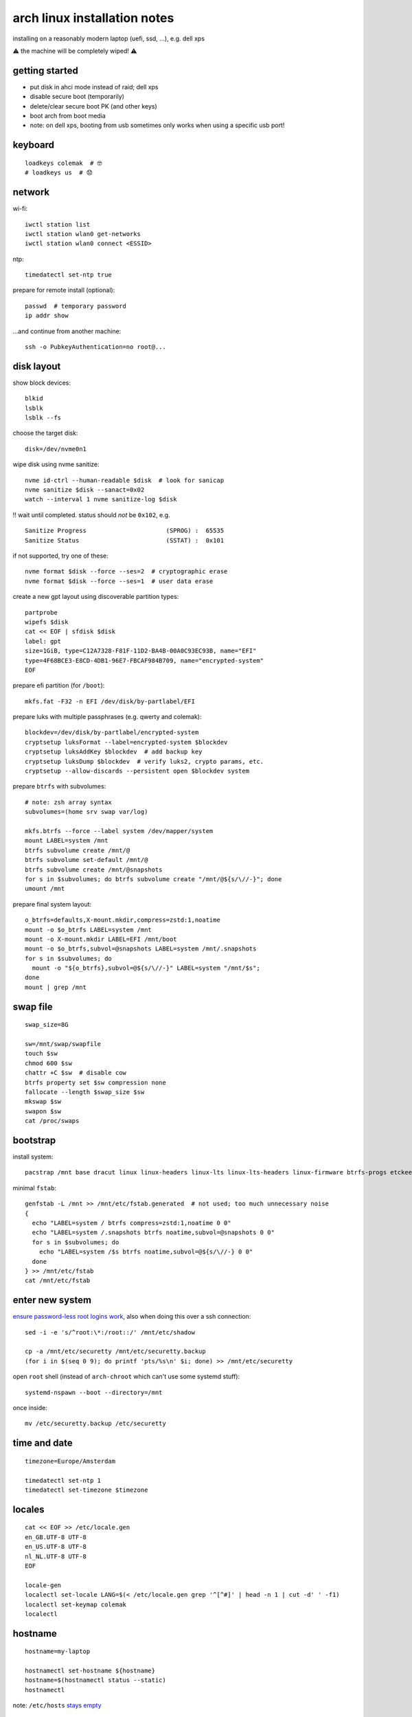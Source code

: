 =============================
arch linux installation notes
=============================

installing on a reasonably modern laptop (uefi, ssd, …), e.g. dell xps

⚠ the machine will be completely wiped! ⚠

getting started
===============

- put disk in ahci mode instead of raid; dell xps
- disable secure boot (temporarily)
- delete/clear secure boot PK (and other keys)
- boot arch from boot media
- note: on dell xps, booting from usb sometimes only works when using a specific usb port!

keyboard
========

::

  loadkeys colemak  # 🤓
  # loadkeys us  # 😞

network
=======

wi-fi::

  iwctl station list
  iwctl station wlan0 get-networks
  iwctl station wlan0 connect <ESSID>

ntp::

  timedatectl set-ntp true

prepare for remote install (optional)::

  passwd  # temporary password
  ip addr show

…and continue from another machine::

  ssh -o PubkeyAuthentication=no root@...

disk layout
===========

show block devices::

  blkid
  lsblk
  lsblk --fs

choose the target disk::

  disk=/dev/nvme0n1

wipe disk using nvme sanitize::

  nvme id-ctrl --human-readable $disk  # look for sanicap
  nvme sanitize $disk --sanact=0x02
  watch --interval 1 nvme sanitize-log $disk

‼ wait until completed. status should *not* be ``0x102``, e.g.

::

  Sanitize Progress                      (SPROG) :  65535
  Sanitize Status                        (SSTAT) :  0x101

if not supported, try one of these::

  nvme format $disk --force --ses=2  # cryptographic erase
  nvme format $disk --force --ses=1  # user data erase

create a new gpt layout using discoverable partition types::

  partprobe
  wipefs $disk
  cat << EOF | sfdisk $disk
  label: gpt
  size=1GiB, type=C12A7328-F81F-11D2-BA4B-00A0C93EC93B, name="EFI"
  type=4F68BCE3-E8CD-4DB1-96E7-FBCAF984B709, name="encrypted-system"
  EOF

prepare efi partition (for ``/boot``)::

  mkfs.fat -F32 -n EFI /dev/disk/by-partlabel/EFI

prepare luks with multiple passphrases (e.g. qwerty and colemak)::

  blockdev=/dev/disk/by-partlabel/encrypted-system
  cryptsetup luksFormat --label=encrypted-system $blockdev
  cryptsetup luksAddKey $blockdev  # add backup key
  cryptsetup luksDump $blockdev  # verify luks2, crypto params, etc.
  cryptsetup --allow-discards --persistent open $blockdev system

prepare ``btrfs`` with subvolumes::

  # note: zsh array syntax
  subvolumes=(home srv swap var/log)

  mkfs.btrfs --force --label system /dev/mapper/system
  mount LABEL=system /mnt
  btrfs subvolume create /mnt/@
  btrfs subvolume set-default /mnt/@
  btrfs subvolume create /mnt/@snapshots
  for s in $subvolumes; do btrfs subvolume create "/mnt/@${s/\//-}"; done
  umount /mnt

prepare final system layout::

  o_btrfs=defaults,X-mount.mkdir,compress=zstd:1,noatime
  mount -o $o_btrfs LABEL=system /mnt
  mount -o X-mount.mkdir LABEL=EFI /mnt/boot
  mount -o $o_btrfs,subvol=@snapshots LABEL=system /mnt/.snapshots
  for s in $subvolumes; do
    mount -o "${o_btrfs},subvol=@${s/\//-}" LABEL=system "/mnt/$s";
  done
  mount | grep /mnt

swap file
=========

::

  swap_size=8G

  sw=/mnt/swap/swapfile
  touch $sw
  chmod 600 $sw
  chattr +C $sw  # disable cow
  btrfs property set $sw compression none
  fallocate --length $swap_size $sw
  mkswap $sw
  swapon $sw
  cat /proc/swaps

bootstrap
=========

install system::

  pacstrap /mnt base dracut linux linux-headers linux-lts linux-lts-headers linux-firmware btrfs-progs etckeeper intel-ucode networkmanager sudo vim wget

minimal ``fstab``::

  genfstab -L /mnt >> /mnt/etc/fstab.generated  # not used; too much unnecessary noise
  {
    echo "LABEL=system / btrfs compress=zstd:1,noatime 0 0"
    echo "LABEL=system /.snapshots btrfs noatime,subvol=@snapshots 0 0"
    for s in $subvolumes; do
      echo "LABEL=system /$s btrfs noatime,subvol=@${s/\//-} 0 0"
    done
  } >> /mnt/etc/fstab
  cat /mnt/etc/fstab

enter new system
================

`ensure password-less root logins work`__, also when doing this over a ssh connection::

  sed -i -e 's/^root:\*:/root::/' /mnt/etc/shadow

  cp -a /mnt/etc/securetty /mnt/etc/securetty.backup
  (for i in $(seq 0 9); do printf 'pts/%s\n' $i; done) >> /mnt/etc/securetty

__ https://bugs.archlinux.org/task/45903

open ``root`` shell (instead of ``arch-chroot`` which can't use some systemd stuff)::

  systemd-nspawn --boot --directory=/mnt

once inside::

  mv /etc/securetty.backup /etc/securetty

time and date
=============

::

  timezone=Europe/Amsterdam

  timedatectl set-ntp 1
  timedatectl set-timezone $timezone

locales
=======

::

  cat << EOF >> /etc/locale.gen
  en_GB.UTF-8 UTF-8
  en_US.UTF-8 UTF-8
  nl_NL.UTF-8 UTF-8
  EOF

  locale-gen
  localectl set-locale LANG=$(< /etc/locale.gen grep '^[^#]' | head -n 1 | cut -d' ' -f1)
  localectl set-keymap colemak
  localectl

hostname
========

::

  hostname=my-laptop

  hostnamectl set-hostname ${hostname}
  hostname=$(hostnamectl status --static)
  hostnamectl

note: ``/etc/hosts`` `stays empty`__

__ https://www.freedesktop.org/software/systemd/man/nss-myhostname.html

etckeeper
=========

::

  git config --global user.name root
  git config --global user.email "root@$(hostnamectl status --static)"
  etckeeper init
  etckeeper commit -m 'initial import'

user account
============

root password::

  passwd

user account::

  user=wbolster

  useradd -m $user
  passwd $user  # user password

admin access for ``sudo`` + ``polkit``::

  usermod -aG wheel $user
  echo '%wheel ALL=(ALL) ALL' > /etc/sudoers.d/wheel

packages
========

🌈😎::

  sed -i -e 's/^#\(Color\)$/\1/' /etc/pacman.conf

`paru`__ aur helper:

__ https://github.com/Morganamilo/paru

::

  # check latest version, though this is only for one-off bootstrap use
  url='https://github.com/Morganamilo/paru/releases/download/v1.3.0/paru-v1.3.0-x86_64.tar.zst'

  cd /tmp
  wget "$url"
  tar --zstd -xf paru-*.tar.zst paru
  pacman -S base-devel
  sudo -u $user ./paru -S paru-bin

…or install manually (takes much longer)::

  pacman -S base-devel rustup

  su - $user
  rustup toolchain install stable
  git clone https://aur.archlinux.org/paru.git
  cd paru
  makepkg -si
  exit  # back to root shell

booting
=======

secure boot::

  sudo -u $user paru -S efitools gnu-efi sbkeys sbsigntools

  dir=/etc/secure-boot
  mkdir $dir
  cd $dir

  sbkeys  # enter name

  mkdir PK KEK db
  ln -s ../PK.auth PK/
  ln -s ../KEK.auth KEK/
  ln -s ../DB.auth db/

  mkdir /boot/secure-boot/
  cp -v PK.auth KEK.auth DB.auth /boot/secure-boot/

  sbkeysync --verbose --pk --keystore $dir

alternatively, enroll keys from bios menu.

initramfs with ``dracut``::

  sudo -u $user paru -S busybox dracut dracut-hook-uefi plymouth

  cat << EOF >> /etc/dracut.conf.d/config.conf
  kernel_cmdline="quiet splash loglevel=3 rd.udev.log_priority=3 vt.global_cursor_default=0"
  omit_dracutmodules+=" brltty "
  compress="zstd"
  uefi_secureboot_cert="/etc/secure-boot/DB.crt"
  uefi_secureboot_key="/etc/secure-boot/DB.key"
  # uefi_splash_image="/usr/share/systemd/bootctl/splash-arch.bmp"
  EOF

  echo something | /usr/share/libalpm/scripts/dracut-install

``systemd-boot``::

  bootctl --path=/boot install

  for file in $(find /boot/EFI/systemd/ /boot/EFI/BOOT/ -iname '*.efi'); do
    sbsign --cert /etc/secure-boot/DB.crt --key /etc/secure-boot/DB.key --output "$file" "$file"
  done

yubikey
=======

yubikey for ``sudo`` + ``polkit``::

  pacman -S pam-u2f
  line='auth sufficient pam_u2f.so appid=sudo cue [cue_prompt=touch hardware key 🔐👈]'
  sed -i -s -e "1a\\${line}" /etc/pam.d/sudo /etc/pam.d/polkit-1

enroll later (when logged in as regular user)::

  mkdir -p ~/.config/Yubico
  pamu2fcfg -v -u $(id --user --name) -i sudo > ~/.config/Yubico/u2f_keys

packages
========

system::

  sudo -u $user paru -S - << EOF
  base-devel
  bash-completion
  binutils
  efibootmgr
  fwupd
  htop
  iotop
  kernel-modules-hook
  man-db
  man-pages
  moreutils
  nvme-cli
  openssh
  powertop
  python
  screen
  strace
  sysstat
  tmux
  udisks2
  usbutils
  EOF

desktop environment::

  sudo -u $user paru -S - << EOF
  bluez-utils
  checkupdates+aur
  chrome-gnome-shell
  emacs
  firefox
  gnome
  gnome-extra
  gobject-introspection
  google-chrome
  inkscape
  keepassxc
  libreoffice-fresh
  noto-fonts
  noto-fonts-emoji
  pacman-contrib
  polkit-gnome
  ripgrep
  syncthing
  xdg-utils
  xterm
  EOF

services
========

::

  systemctl daemon-reload
  systemctl enable bluetooth
  systemctl enable linux-modules-cleanup
  systemctl enable fstrim.timer
  systemctl enable NetworkManager
  systemctl enable sshd
  systemctl enable gdm

reboot
======

exit ``systemd-nspawn``::

  exit  # then press ^]^]^] at login prompt

back in the installer shell::

  systemctl reboot

- maybe enroll secure boot keys in bios
- enable secure boot
- set bios admin password
- 🤞
- use ``nmtui`` to connect to wi-fi (if needed from console)
- note: gdm password input likely uses qwerty

references
==========

- https://wiki.archlinux.org/index.php/Installation_guide
- https://fedoraproject.org/wiki/Changes/BtrfsTransparentCompression
